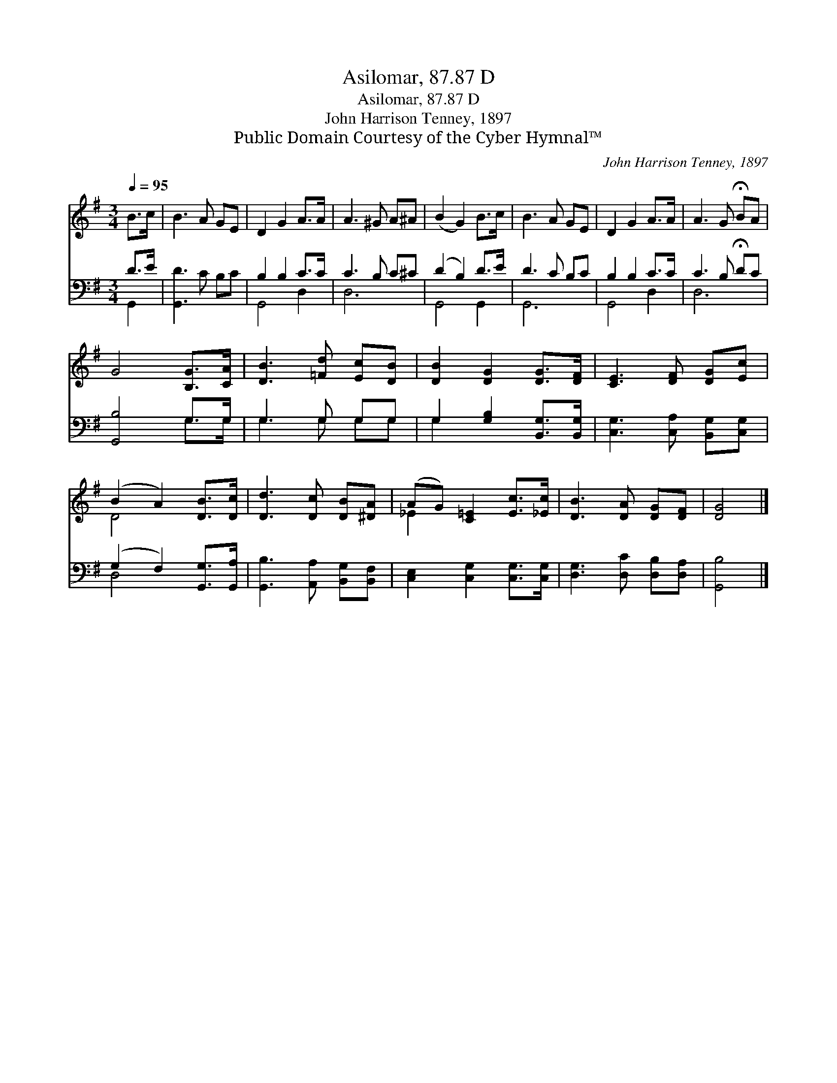 X:1
T:Asilomar, 87.87 D
T:Asilomar, 87.87 D
T:John Harrison Tenney, 1897
T:Public Domain Courtesy of the Cyber Hymnal™
C:John Harrison Tenney, 1897
Z:Public Domain
Z:Courtesy of the Cyber Hymnal™
%%score ( 1 2 ) ( 3 4 )
L:1/8
Q:1/4=95
M:3/4
K:G
V:1 treble 
V:2 treble 
V:3 bass 
V:4 bass 
V:1
 B>c | B3 A GE | D2 G2 A>A | A3 ^G A^A | (B2 G2) B>c | B3 A GE | D2 G2 A>A | A3 G !fermata!BA | %8
 G4 [B,G]>[CA] | [DB]3 [=Fd] [Ec][DB] | [DB]2 [DG]2 [DG]>[DF] | [CE]3 [DF] [DG][Ec] | %12
 (B2 A2) [DB]>[Dc] | [Dd]3 [Dc] [DB][^DA] | (AG) [C=E]2 [Ec]>[_Ec] | [DB]3 [DA] [DG][DF] | [DG]4 |] %17
V:2
 x2 | x6 | x6 | x6 | x6 | x6 | x6 | x6 | x6 | x6 | x6 | x6 | D4 x2 | x6 | _E2 x4 | x6 | x4 |] %17
V:3
 D>E | [G,,D]3 C B,C | B,2 B,2 C>C | C3 B, C^C | (D2 B,2) D>E | D3 C B,C | B,2 B,2 C>C | %7
 C3 B, !fermata!DC | [G,,B,]4 G,>G, | G,3 G, G,G, | G,2 [G,B,]2 [B,,G,]>[B,,G,] | %11
 [C,G,]3 [C,A,] [B,,G,][C,G,] | (G,2 F,2) [G,,G,]>[G,,A,] | [G,,B,]3 [A,,A,] [B,,G,][B,,F,] | %14
 [C,E,]2 [C,G,]2 [C,G,]>[C,G,] | [D,G,]3 [D,C] [D,B,][D,A,] | [G,,B,]4 |] %17
V:4
 G,,2 | x6 | G,,4 D,2 | D,6 | G,,4 G,,2 | G,,6 | G,,4 D,2 | D,6 | x4 G,>G, | G,3 G, G,G, | G,2 x4 | %11
 x6 | D,4 x2 | x6 | x6 | x6 | x4 |] %17

